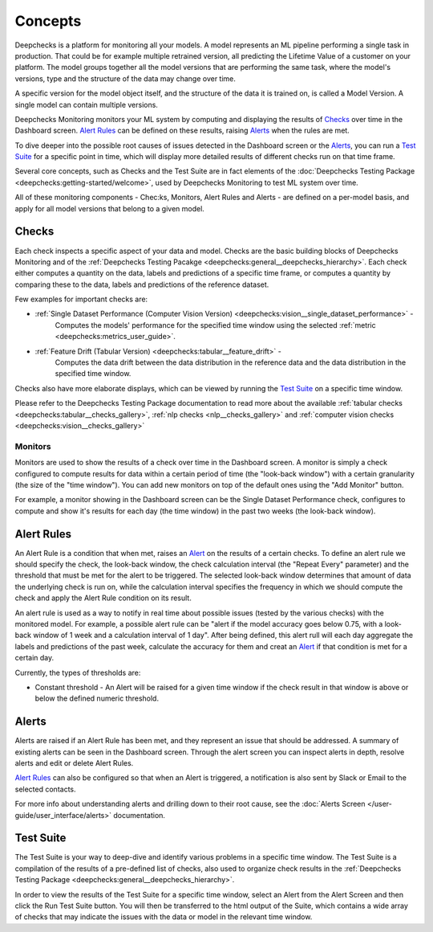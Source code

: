 ==========
Concepts
==========

Deepchecks is a platform for monitoring all your models. A model represents an ML pipeline
performing a single task in production. That could be for example multiple retrained version, all predicting the
Lifetime Value of a customer on your platform.
The model groups together all the model versions that are performing the same task, where the model's versions,
type and the structure of the data may change over time.

A specific version for the model object itself, and the structure of the data it is trained on, is called a
Model Version. A single model can contain multiple versions.

Deepchecks Monitoring monitors your ML system by computing and displaying the results of `Checks <#checks>`__ over time
in the Dashboard screen. `Alert Rules <#alert-rules>`__ can be defined on these results, raising `Alerts <#alerts>`__
when the rules are met.

To dive deeper into the possible root causes of issues detected in the Dashboard screen or the `Alerts <#alerts>`__,
you can run a `Test Suite <#test-suite>`__ for a specific point in time, which will display more detailed results of
different checks run on that time frame.

Several core concepts, such as Checks and the Test Suite are in fact elements of the
:doc:`Deepchecks Testing Package <deepchecks:getting-started/welcome>`, used by Deepchecks Monitoring to test ML system over
time.

All of these monitoring components - Chec:ks, Monitors, Alert Rules and Alerts - are defined on a per-model basis, and
apply for all model versions that belong to a given model.


.. _concepts__checks:

Checks
======

Each check inspects a specific aspect of your data and model. Checks are the basic building blocks of
Deepchecks Monitoring and of the :ref:`Deepchecks Testing Pacakge <deepchecks:general__deepchecks_hierarchy>`.
Each check either computes a quantity on the data, labels and predictions of a specific time frame, or computes a
quantity by comparing these to the data, labels and predictions of the reference dataset.

Few examples for important checks are:

* :ref:`Single Dataset Performance (Computer Vision Version) <deepchecks:vision__single_dataset_performance>` -
   Computes the models' performance for the specified time window using the selected :ref:`metric <deepchecks:metrics_user_guide>`.
* :ref:`Feature Drift (Tabular Version) <deepchecks:tabular__feature_drift>` -
   Computes the data drift between the data distribution in the reference data and the data distribution in the
   specified time window.

Checks also have more elaborate displays, which can be viewed by running the `Test Suite <#test-suite>`__ on a specific
time window.

Please refer to the Deepchecks Testing Package documentation to read more about the available
:ref:`tabular checks <deepchecks:tabular__checks_gallery>`, :ref:`nlp checks <nlp__checks_gallery>` and
:ref:`computer vision checks <deepchecks:vision__checks_gallery>`

Monitors
--------

Monitors are used to show the results of a check over time in the Dashboard screen. A monitor is simply a check
configured to compute results for data within a certain period of time (the "look-back window") with a certain
granularity (the size of the "time window"). You can add new monitors on top of the default ones using the
"Add Monitor" button.

For example, a monitor showing in the Dashboard screen can be the Single Dataset Performance check, configures to
compute and show it's results for each day (the time window) in the past two weeks (the look-back window).

Alert Rules
===========

An Alert Rule is a condition that when met, raises an `Alert <#alerts>`__ on the results of a certain checks. To define
an alert rule we should specify the check, the look-back window, the check calculation interval
(the "Repeat Every" parameter) and the threshold that must be met for the alert to be triggered. The selected
look-back window determines that amount of data the underlying check is run on, while the calculation interval
specifies the frequency in which we should compute the check and apply the Alert Rule condition on its result.

An alert rule is used as a way to notify in real time about possible issues (tested by the various checks) with the
monitored model. For example, a possible alert rule can be "alert if the model accuracy goes below 0.75, with a
look-back window of 1 week and a calculation interval of 1 day". After being defined, this alert rull will each day
aggregate the labels and predictions of the past week, calculate the accuracy for them and creat an
`Alert <#alerts>`__ if that condition is met for a certain day.

Currently, the types of thresholds are:

- Constant threshold - An Alert will be raised for a given time window if the check result in that window is above or
  below the defined numeric threshold.

Alerts
======

Alerts are raised if an Alert Rule has been met, and they represent an issue that should be addressed. A summary of
existing alerts can be seen in the Dashboard screen. Through the alert screen you can inspect alerts in depth, resolve
alerts and edit or delete Alert Rules.

`Alert Rules <#alert-rules>`__ can also be configured so that when an Alert is triggered, a notification is also sent
by Slack or Email to the selected contacts.

For more info about understanding alerts and drilling down to their root cause, 
see the :doc:`Alerts Screen </user-guide/user_interface/alerts>` documentation.


Test Suite
==========

The Test Suite is your way to deep-dive and identify various problems in a specific time window. The Test Suite
is a compilation of the results of a pre-defined list of checks, also used to organize check results in the
:ref:`Deepchecks Testing Package <deepchecks:general__deepchecks_hierarchy>`.

In order to view the results of the Test Suite for a specific time window, select an Alert from the Alert Screen and
then click the Run Test Suite button. You will then be transferred to the html output of the Suite, which contains a
wide array of checks that may indicate the issues with the data or model in the relevant time window.
